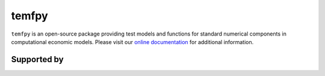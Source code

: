 temfpy
======

``temfpy`` is an open-source package providing test models and functions for standard numerical components in computational economic models. Please visit our `online documentation <https://temfpy.readthedocs.io/en/latest/>`_ for additional information.

.. image:: https://readthedocs.org/projects/temfpy/badge/?version=latest
    :target: https://temfpy.readthedocs.io/en/latest

.. image:: https://img.shields.io/badge/License-MIT-yellow.svg
    :target: https://opensource.org/licenses/MIT

.. image:: https://github.com/OpenSourceEconomics/temfpy/workflows/CI/badge.svg
    :target: https://github.com/OpenSourceEconomics/temfpy/actions?query=branch%3Amaster

.. image:: https://app.codacy.com/project/badge/Grade/073560e8402b4201881044d9c2f4a8ea
    :target: https://www.codacy.com/gh/OpenSourceEconomics/temfpy?utm_source=github.com&amp;utm_medium=referral&amp;utm_content=OpenSourceEconomics/temfpy&amp;utm_campaign=Badge_Grade

.. image:: https://img.shields.io/badge/code%20style-black-000000.svg
    :target: https://github.com/psf/black

.. image:: https://codecov.io/gh/OpenSourceEconomics/temfpy/branch/master/graph/badge.svg
    :target: https://codecov.io/gh/OpenSourceEconomics/temfpy

.. image:: https://img.shields.io/badge/zulip-join_chat-brightgreen.svg
    :target: https://ose.zulipchat.com


Supported by
------------

.. image:: docs/_static/images/ose-logo.jpg
    :target: https://github.com/OpenSourceEconomics
